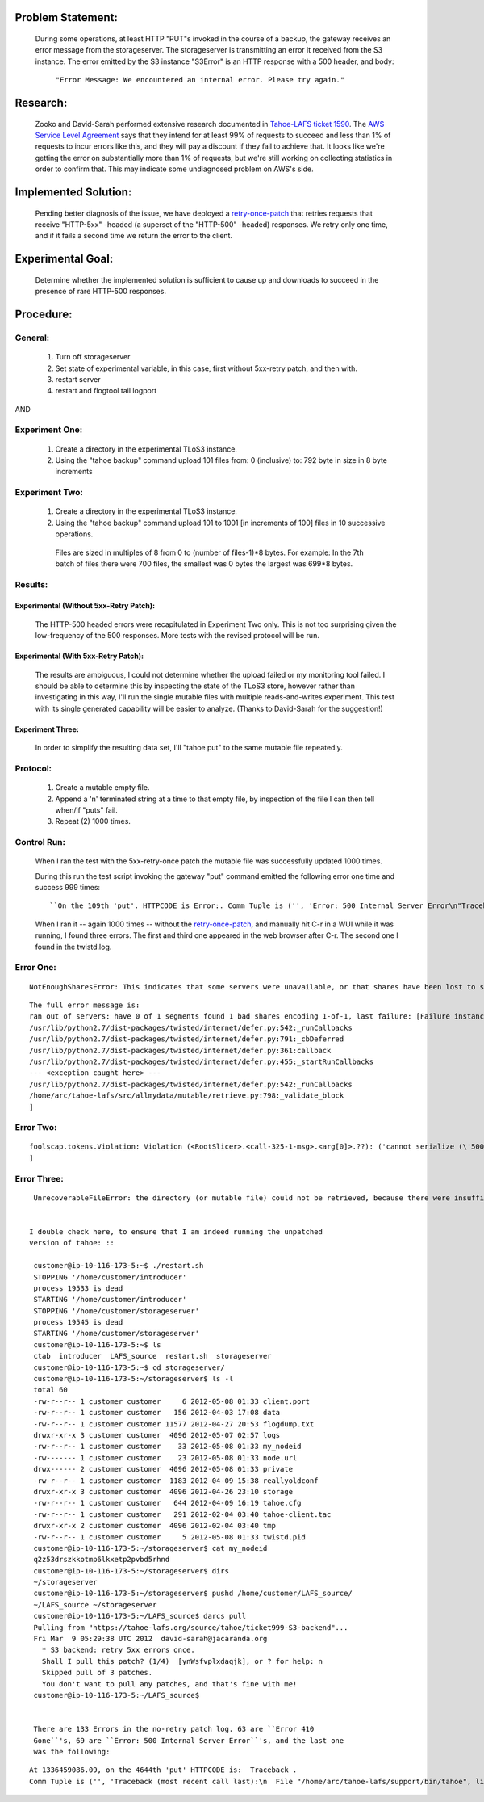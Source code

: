 ﻿
Problem Statement:
==================

 During some operations, at least HTTP "PUT"s invoked in the course of a
 backup, the gateway receives an error message from the storageserver.  The
 storageserver is transmitting an error it received from the S3 instance.
 The error emitted by the S3 instance "S3Error" is an HTTP response with a
 500 header, and body:

  ``"Error Message: We encountered an internal error. Please try again."``

Research:
=========

 Zooko and David-Sarah performed extensive research documented in `Tahoe-LAFS
 ticket 1590`_.  The `AWS Service Level Agreement`_ says that they intend for
 at least 99% of requests to succeed and less than 1% of requests to incur
 errors like this, and they will pay a discount if they fail to achieve
 that. It looks like we're getting the error on substantially more than 1% of
 requests, but we're still working on collecting statistics in order to
 confirm that. This may indicate some undiagnosed problem on AWS's side.

.. _Tahoe-LAFS ticket 1590: https://tahoe-lafs.org/trac/tahoe-lafs/ticket/1590
.. _AWS Service Level Agreement: https://aws.amazon.com/s3-sla/

Implemented Solution:
=====================

 Pending better diagnosis of the issue, we have deployed a retry-once-patch_ that retries
 requests that receive "HTTP-5xx" -headed (a superset of the "HTTP-500"
 -headed) responses. We retry only one time, and if it fails a second time we
 return the error to the client.

.. _retry-once-patch: https://tahoe-lafs.org/trac/tahoe-lafs/browser/ticket999-S3-backend/src#allmydata

Experimental Goal:
==================

 Determine whether the implemented solution is sufficient to cause up and
 downloads to succeed in the presence of rare HTTP-500 responses.

Procedure:
==========

General:
--------
 
  (1) Turn off storageserver

  (2) Set state of experimental variable, in this case, first without 5xx-retry patch, and then with.

  (3) restart server

  (4) restart and flogtool tail logport
 
AND

Experiment One:
---------------

  (1) Create a directory in the experimental TLoS3 instance.

  (2) Using the "tahoe backup" command upload 101 files from: 0 (inclusive) to: 792 byte in size in 8 byte increments

Experiment Two:
---------------

  (1) Create a directory in the experimental TLoS3 instance.  

  (2) Using the "tahoe backup" command upload 101 to 1001 [in increments of 100] files in 10 successive operations. 
 
    Files are sized in multiples of 8 from 0 to (number of files-1)*8 bytes.  For example: In the 7th batch of files there were 700 files, the smallest was 0 bytes the largest was 699*8 bytes. 

Results:
--------

Experimental (Without 5xx-Retry Patch):
~~~~~~~~~~~~~~~~~~~~~~~~~~~~~~~~~~~~~~~

 The HTTP-500 headed errors were recapitulated in Experiment Two only.  This
 is not too surprising given the low-frequency of the 500 responses.  More
 tests with the revised protocol will be run.

Experimental (With 5xx-Retry Patch):
~~~~~~~~~~~~~~~~~~~~~~~~~~~~~~~~~~~~

 The results are ambiguous, I could not determine whether the upload failed
 or my monitoring tool failed.  I should be able to determine this by
 inspecting the state of the TLoS3 store, however rather than investigating
 in this way, I'll run the single mutable files with multiple
 reads-and-writes experiment.  This test with its single generated capability
 will be easier to analyze. (Thanks to David-Sarah for the suggestion!)

Experiment Three:
~~~~~~~~~~~~~~~~~

 In order to simplify the resulting data set, I'll "tahoe put" to the same
 mutable file repeatedly.

Protocol:
---------

 (1) Create a mutable empty file.

 (2) Append a '\n' terminated string at a time to that empty file, by inspection of the file I can then tell when/if "puts" fail. 
 
 (3) Repeat (2) 1000 times.

Control Run:
------------

 When I ran the test with the 5xx-retry-once patch the mutable file was
 successfully updated 1000 times.

 During this run the test script invoking the gateway "put" command emitted
 the following error one time and success 999 times::

  ``On the 109th 'put'. HTTPCODE is Error:. Comm Tuple is ('', 'Error: 500 Internal Server Error\n"Traceback (most recent call last):\\x0aFailure: allmydata.mutable.common.NotEnoughServersError: (\'Publish ran out of good servers, last failure was: [Failure instance: Traceback (failure with no frames): <class \\\\\'foolscap.tokens.RemoteException\\\\\'>: <RemoteException around \\\\\'[CopiedFailure instance: Traceback from remote host -- Traceback (most recent call last):\\\\n  File \\"/usr/local/lib/python2.6/dist-packages/Twisted-11.1.0-py2.6-linux-i686.egg/twisted/internet/tcp.py\\", line 277, in connectionLost\\\\n    protocol.connectionLost(reason)\\\\n  File \\"/usr/local/lib/python2.6/dist-packages/Twisted-11.1.0-py2.6-linux-i686.egg/twisted/web/client.py\\", line 191, in connectionLost\\\\n    self.factory._disconnectedDeferred.callback(None)\\\\n  File \\"/usr/local/lib/python2.6/dist-packages/Twisted-11.1.0-py2.6-linux-i686.egg/twisted/internet/defer.py\\", line 362, in callback\\\\n    self._startRunCallbacks(result)\\\\n  File \\"/usr/local/lib/python2.6/dist-packages/Twisted-11.1.0-py2.6-linux-i686.egg/twisted/internet/defer.py\\", line 458, in _startRunCallbacks\\\\n    self._runCallbacks()\\\\n--- <exception caught here> ---\\\\n  File \\"/usr/local/lib/python2.6/dist-packages/Twisted-11.1.0-py2.6-linux-i686.egg/twisted/internet/defer.py\\", line 545, in _runCallbacks\\\\n    current.result = callback(current.result, *args, **kw)\\\\n  File \\"/home/customer/LAFS_source/src/allmydata/storage/backends/s3/s3_common.py\\", line 98, in <lambda>\\\\n    lambda f2:  _log_and_maybe_reraise(\\"repeated failure: \\", True))\\\\n  File \\"/home/customer/LAFS_source/src/allmydata/storage/backends/s3/s3_common.py\\", line 79, in _log_and_maybe_reraise\\\\n    raise f.value\\\\nallmydata.storage.backends.s3.s3_common.TahoeS3Error: (\\\\\'500\\\\\', \\\\\'500 Internal Server Error\\\\\', \\\\\'<?xml version=\\"1.0\\" encoding=\\"UTF-8\\"?>\\\\\\\\n<Error><Code>InternalError</Code><Message>We encountered an internal error. Please try again.</Message><RequestId>48B583860CB8E0D3</RequestId><HostId>bOmdhKOJpGcM7HzZkhZgN52CP92S7GLECdiCU789VLqxJw6ybvOeos7i63eEBe2F</HostId></Error>\\\\\')\\\\n]\\\\\'>\\\\n]\', None)\\x0a"\n').``


 When I ran it -- again 1000 times -- without the retry-once-patch_, and manually hit C-r in a WUI while it was running, I found three errors. The first and third one appeared in the web browser after C-r. The second one I found in the twistd.log.

Error One:
----------

::
  
  NotEnoughSharesError: This indicates that some servers were unavailable, or that shares have been lost to server departure, hard drive failure, or disk corruption. You should perform a filecheck on this object to learn more.

::

  The full error message is:
  ran out of servers: have 0 of 1 segments found 1 bad shares encoding 1-of-1, last failure: [Failure instance: Traceback: <class 'allmydata.mutable.common.CorruptShareError'>: <CorruptShareError server=q2z53drs shnum[0]: block hash tree failure: new hash 6tfuzsou6r24nresydn2caelrbgc5paq62pehedut7pkpm4kh6qq does not match existing hash kjv45it5yr4xhlwsyid56g4wdapaxzab2bczvrve4fg3kqgyapcq at [0 of 1] (leaf [0] of 1)
  /usr/lib/python2.7/dist-packages/twisted/internet/defer.py:542:_runCallbacks
  /usr/lib/python2.7/dist-packages/twisted/internet/defer.py:791:_cbDeferred
  /usr/lib/python2.7/dist-packages/twisted/internet/defer.py:361:callback
  /usr/lib/python2.7/dist-packages/twisted/internet/defer.py:455:_startRunCallbacks
  --- <exception caught here> ---
  /usr/lib/python2.7/dist-packages/twisted/internet/defer.py:542:_runCallbacks
  /home/arc/tahoe-lafs/src/allmydata/mutable/retrieve.py:798:_validate_block
  ]


Error Two:
----------

::
  
  foolscap.tokens.Violation: Violation (<RootSlicer>.<call-325-1-msg>.<arg[0]>.??): ('cannot serialize (\'500\', \'500 Internal Server Error\', \'<?xml version="1.0" encoding="UTF-8"?>\\n<Error><Code>InternalError</Code><Message>We encountered an internal error. Please try again.</Message><RequestId>247FBA9DC8257E60</RequestId><HostId>3bZpSskME8kqAiHLNjxNF1rILun46GNwqCEjZzzJZvW0zzpMWM0H1VgUS8Lv2Hk+</HostId></Error>\') (<class \'allmydata.storage.backends.s3.s3_common.TahoeS3Error\'>)',)
  ]

Error Three:
------------

::
  
  
  UnrecoverableFileError: the directory (or mutable file) could not be retrieved, because there were insufficient good shares. This might indicate that no servers were connected, insufficient servers were connected, the URI was corrupt, or that shares have been lost due to server departure, hard drive failure, or disk corruption. You should perform a filecheck on this object to learn more.
 

 I double check here, to ensure that I am indeed running the unpatched
 version of tahoe: ::

  customer@ip-10-116-173-5:~$ ./restart.sh 
  STOPPING '/home/customer/introducer'
  process 19533 is dead
  STARTING '/home/customer/introducer'
  STOPPING '/home/customer/storageserver'
  process 19545 is dead
  STARTING '/home/customer/storageserver'
  customer@ip-10-116-173-5:~$ ls
  ctab  introducer  LAFS_source  restart.sh  storageserver
  customer@ip-10-116-173-5:~$ cd storageserver/
  customer@ip-10-116-173-5:~/storageserver$ ls -l
  total 60
  -rw-r--r-- 1 customer customer     6 2012-05-08 01:33 client.port
  -rw-r--r-- 1 customer customer   156 2012-04-03 17:08 data
  -rw-r--r-- 1 customer customer 11577 2012-04-27 20:53 flogdump.txt
  drwxr-xr-x 3 customer customer  4096 2012-05-07 02:57 logs
  -rw-r--r-- 1 customer customer    33 2012-05-08 01:33 my_nodeid
  -rw------- 1 customer customer    23 2012-05-08 01:33 node.url
  drwx------ 2 customer customer  4096 2012-05-08 01:33 private
  -rw-r--r-- 1 customer customer  1183 2012-04-09 15:38 reallyoldconf
  drwxr-xr-x 3 customer customer  4096 2012-04-26 23:10 storage
  -rw-r--r-- 1 customer customer   644 2012-04-09 16:19 tahoe.cfg
  -rw-r--r-- 1 customer customer   291 2012-02-04 03:40 tahoe-client.tac
  drwxr-xr-x 2 customer customer  4096 2012-02-04 03:40 tmp
  -rw-r--r-- 1 customer customer     5 2012-05-08 01:33 twistd.pid
  customer@ip-10-116-173-5:~/storageserver$ cat my_nodeid 
  q2z53drszkkotmp6lkxetp2pvbd5rhnd
  customer@ip-10-116-173-5:~/storageserver$ dirs
  ~/storageserver
  customer@ip-10-116-173-5:~/storageserver$ pushd /home/customer/LAFS_source/
  ~/LAFS_source ~/storageserver
  customer@ip-10-116-173-5:~/LAFS_source$ darcs pull
  Pulling from "https://tahoe-lafs.org/source/tahoe/ticket999-S3-backend"...
  Fri Mar  9 05:29:38 UTC 2012  david-sarah@jacaranda.org
    * S3 backend: retry 5xx errors once.
    Shall I pull this patch? (1/4)  [ynWsfvplxdaqjk], or ? for help: n
    Skipped pull of 3 patches.
    You don't want to pull any patches, and that's fine with me!
  customer@ip-10-116-173-5:~/LAFS_source$ 


  There are 133 Errors in the no-retry patch log. 63 are ``Error 410
  Gone``'s, 69 are ``Error: 500 Internal Server Error``'s, and the last one
  was the following:

::

  At 1336459086.09, on the 4644th 'put' HTTPCODE is:  Traceback .
  Comm Tuple is ('', 'Traceback (most recent call last):\n  File "/home/arc/tahoe-lafs/support/bin/tahoe", line 9, in <module>\n    load_entry_point(\'allmydata-tahoe==1.9.0.post132\', \'console_scripts\', \'tahoe\')()\n  File "/home/arc/tahoe-lafs/src/allmydata/scripts/runner.py", line 116, in run\n    rc = runner(sys.argv[1:], install_node_control=install_node_control)\n  File "/home/arc/tahoe-lafs/src/allmydata/scripts/runner.py", line 102, in runner\n    rc = cli.dispatch[command](so)\n  File "/home/arc/tahoe-lafs/src/allmydata/scripts/cli.py", line 541, in put\n    rc = tahoe_put.put(options)\n  File "/home/arc/tahoe-lafs/src/allmydata/scripts/tahoe_put.py", line 85, in put\n    resp = do_http("PUT", url, infileobj)\n  File "/home/arc/tahoe-lafs/src/allmydata/scripts/common_http.py", line 68, in do_http\n    return c.getresponse()\n  File "/usr/lib/python2.7/httplib.py", line 1027, in getresponse\n    response.begin()\n  File "/usr/lib/python2.7/httplib.py", line 407, in begin\n    version, status, reason = self._read_status()\n  File "/usr/lib/python2.7/httplib.py", line 371, in _read_status\n    raise BadStatusLine(line)\nhttplib.BadStatusLine: \'\'\n').
